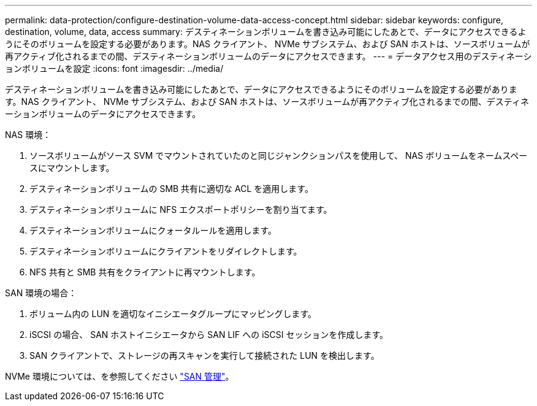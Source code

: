 ---
permalink: data-protection/configure-destination-volume-data-access-concept.html 
sidebar: sidebar 
keywords: configure, destination, volume, data, access 
summary: デスティネーションボリュームを書き込み可能にしたあとで、データにアクセスできるようにそのボリュームを設定する必要があります。NAS クライアント、 NVMe サブシステム、および SAN ホストは、ソースボリュームが再アクティブ化されるまでの間、デスティネーションボリュームのデータにアクセスできます。 
---
= データアクセス用のデスティネーションボリュームを設定
:icons: font
:imagesdir: ../media/


[role="lead"]
デスティネーションボリュームを書き込み可能にしたあとで、データにアクセスできるようにそのボリュームを設定する必要があります。NAS クライアント、 NVMe サブシステム、および SAN ホストは、ソースボリュームが再アクティブ化されるまでの間、デスティネーションボリュームのデータにアクセスできます。

NAS 環境：

. ソースボリュームがソース SVM でマウントされていたのと同じジャンクションパスを使用して、 NAS ボリュームをネームスペースにマウントします。
. デスティネーションボリュームの SMB 共有に適切な ACL を適用します。
. デスティネーションボリュームに NFS エクスポートポリシーを割り当てます。
. デスティネーションボリュームにクォータルールを適用します。
. デスティネーションボリュームにクライアントをリダイレクトします。
. NFS 共有と SMB 共有をクライアントに再マウントします。


SAN 環境の場合：

. ボリューム内の LUN を適切なイニシエータグループにマッピングします。
. iSCSI の場合、 SAN ホストイニシエータから SAN LIF への iSCSI セッションを作成します。
. SAN クライアントで、ストレージの再スキャンを実行して接続された LUN を検出します。


NVMe 環境については、を参照してください link:../san-admin/index.html["SAN 管理"]。
